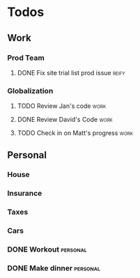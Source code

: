 * Todos
** Work
*** Prod Team
**** DONE Fix site trial list prod issue                           :reify:
*** Globalization
**** TODO Review Jan's code                                         :work:
SCHEDULED: <2019-03-19 Tue>
**** DONE Review David's Code                                       :work:
SCHEDULED: <2019-03-19 Tue>
**** TODO Check in on Matt's progress                              :work:
SCHEDULED: <2019-03-20 Wed>
** Personal
*** House
*** Insurance
*** Taxes
*** Cars
*** DONE Workout                                                 :personal:
*** DONE Make dinner                                             :personal:
